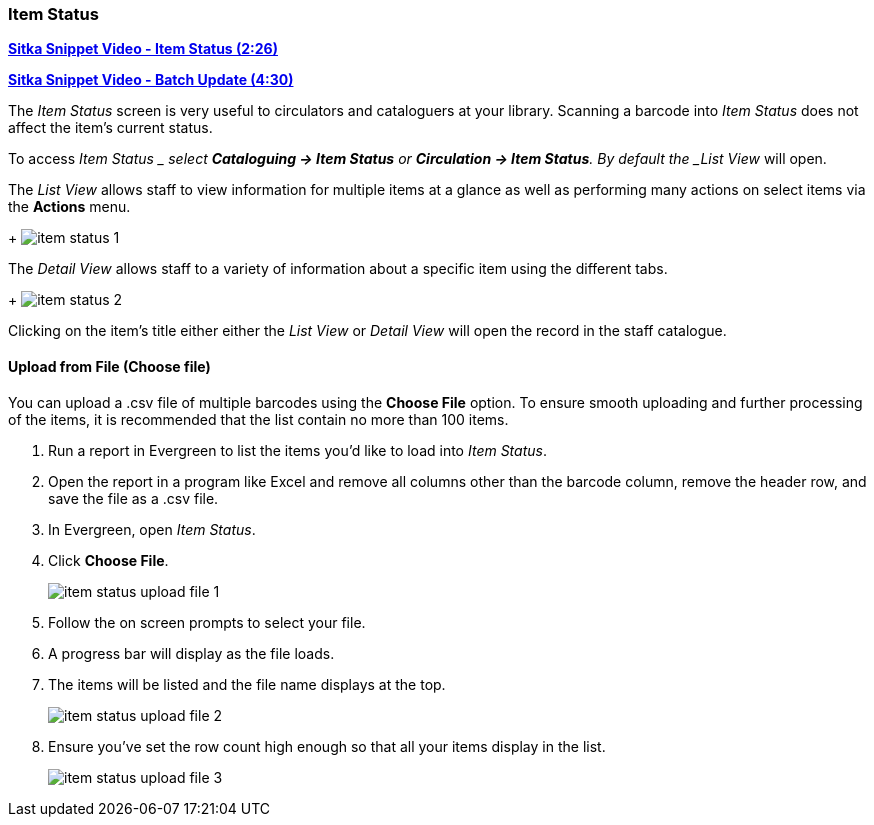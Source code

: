 Item Status
~~~~~~~~~~~
(((Item Status)))

link:https://youtu.be/XY_mdYQSoGo[*Sitka Snippet Video - Item Status (2:26)*]

link:https://youtu.be/sWwZzrR7kUs[*Sitka Snippet Video - Batch Update (4:30)*]

The _Item Status_ screen is very useful to circulators and cataloguers at your library. Scanning a barcode 
into _Item Status_ does not affect the item's current status. 

To access _Item Status _ select  *Cataloguing -> Item Status* or *Circulation -> Item Status*.  By default
the _List View_ will open.


The _List View_ allows staff to view information for multiple items at a glance as well as performing many
actions on select items via the *Actions* menu.
+
image:images/circ/item-status-1.png[]

The _Detail View_ allows staff to a variety of information about a specific item using the different tabs.
+
image:images/circ/item-status-2.png[]

Clicking on the item's title either either the _List View_ or _Detail View_ will open the record in the 
staff catalogue.


Upload from File (Choose file)
^^^^^^^^^^^^^^^^^^^^^^^^^^^^^^

You can upload a .csv file of multiple barcodes using the *Choose File* option. To ensure smooth uploading 
and further processing of the items, it is recommended that the list contain no more than 100 items.

. Run a report in Evergreen to list the items you'd like to load into _Item Status_.
. Open the report in a program like Excel and remove all columns other than the barcode column, remove the 
header row, and save the file as a .csv file.  
. In Evergreen, open _Item Status_.
. Click *Choose File*.
+
image:images/circ/item-status-upload-file-1.png[]
+
. Follow the on screen prompts to select your file.
. A progress bar will display as the file loads.
. The items will be listed and the file name displays at the top.
+
image:images/circ/item-status-upload-file-2.png[]
+
. Ensure you've set the row count high enough so that all your items display in the list. 
+
image:images/circ/item-status-upload-file-3.png[]

